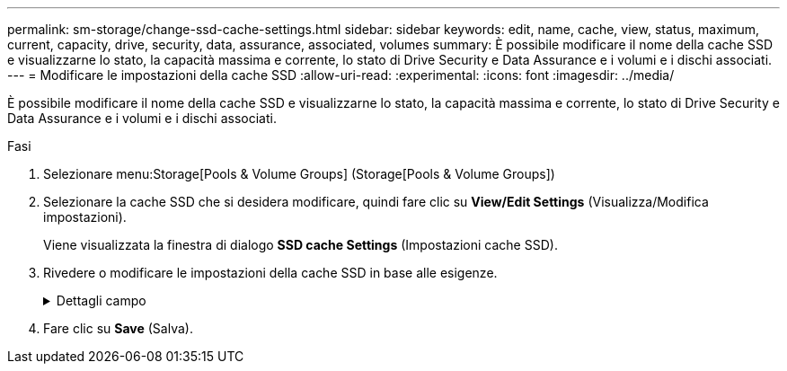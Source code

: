 ---
permalink: sm-storage/change-ssd-cache-settings.html 
sidebar: sidebar 
keywords: edit, name, cache, view, status, maximum, current, capacity, drive, security, data, assurance, associated, volumes 
summary: È possibile modificare il nome della cache SSD e visualizzarne lo stato, la capacità massima e corrente, lo stato di Drive Security e Data Assurance e i volumi e i dischi associati. 
---
= Modificare le impostazioni della cache SSD
:allow-uri-read: 
:experimental: 
:icons: font
:imagesdir: ../media/


[role="lead"]
È possibile modificare il nome della cache SSD e visualizzarne lo stato, la capacità massima e corrente, lo stato di Drive Security e Data Assurance e i volumi e i dischi associati.

.Fasi
. Selezionare menu:Storage[Pools & Volume Groups] (Storage[Pools & Volume Groups])
. Selezionare la cache SSD che si desidera modificare, quindi fare clic su *View/Edit Settings* (Visualizza/Modifica impostazioni).
+
Viene visualizzata la finestra di dialogo *SSD cache Settings* (Impostazioni cache SSD).

. Rivedere o modificare le impostazioni della cache SSD in base alle esigenze.
+
.Dettagli campo
[%collapsible]
====
[cols="1a,3a"]
|===
| Impostazione | Descrizione 


 a| 
Nome
 a| 
Visualizza il nome della cache SSD, che è possibile modificare. È necessario specificare un nome per la cache SSD.



 a| 
Caratteristiche
 a| 
Mostra lo stato della cache SSD. Gli stati possibili includono:

** Ottimale
** Sconosciuto
** Degradato
** Non riuscito (Uno stato di errore determina un evento MEL critico).
** Sospeso




 a| 
Capacità
 a| 
Mostra la capacità corrente e la capacità massima consentita per la cache SSD.

La capacità massima consentita per la cache SSD dipende dalle dimensioni della cache principale del controller:

** Fino a 1 GiB
** Da 1 GiB a 2 GiB
** Da 2 GiB a 4 GiB
** Più di 4 GiB




 a| 
Sicurezza e da
 a| 
Mostra lo stato di Drive Security e Data Assurance per la cache SSD.

** *Secure-capable* -- indica se la cache SSD è composta interamente da dischi sicuri. Un disco sicuro è un disco con crittografia automatica in grado di proteggere i propri dati da accessi non autorizzati.
** *Secure-enabled* -- indica se la sicurezza è attivata nella cache SSD.
** *Da Capable* -- indica se la cache SSD è composta interamente da dischi compatibili con da. Un disco con funzionalità da può controllare e correggere gli errori che potrebbero verificarsi quando i dati vengono comunicati tra l'host e lo storage array.




 a| 
Oggetti associati
 a| 
Mostra i volumi e i dischi associati alla cache SSD.

|===
====
. Fare clic su *Save* (Salva).

